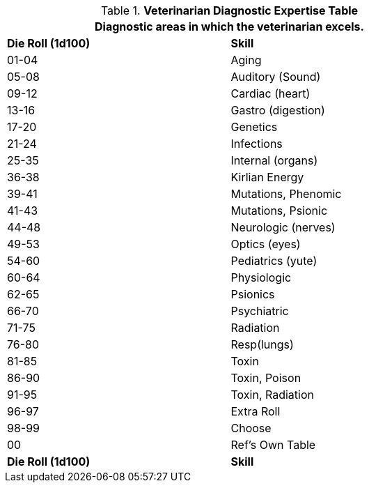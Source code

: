 .*Veterinarian Diagnostic Expertise Table*
[width="75%",cols="^,<",frame="all", stripes="even"]
|===
2+<|Diagnostic areas in which the veterinarian excels. 

s|Die Roll (1d100)
s|Skill

|01-04
|Aging

|05-08
|Auditory (Sound)

|09-12
|Cardiac (heart)

|13-16
|Gastro (digestion)

|17-20
|Genetics

|21-24
|Infections

|25-35
|Internal (organs)

|36-38
|Kirlian Energy

|39-41
|Mutations, Phenomic

|41-43
|Mutations, Psionic

|44-48
|Neurologic (nerves)

|49-53
|Optics (eyes)

|54-60
|Pediatrics (yute)

|60-64
|Physiologic

|62-65
|Psionics

|66-70
|Psychiatric

|71-75
|Radiation

|76-80
|Resp(lungs)

|81-85
|Toxin

|86-90
|Toxin, Poison

|91-95
|Toxin, Radiation

|96-97
|Extra Roll

|98-99
|Choose

|00
|Ref's Own Table

s|Die Roll (1d100)
s|Skill
|===



